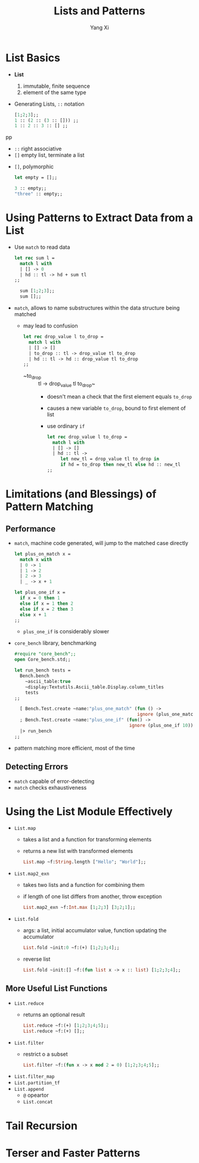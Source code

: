 #+TITLE: Lists and Patterns
#+AUTHOR: Yang Xi

* List Basics
  * *List*
    1. immutable, finite sequence
    2. element of the same type
  * Generating Lists, ~::~ notation
    #+BEGIN_SRC ocaml
      [1;2;3];;
      1 :: (2 :: (3 :: [])) ;;
      1 :: 2 :: 3 :: [] ;;
    #+END_SRCpp
    * ~::~ right associative
    * ~[]~ empty list, terminate a list
  * ~[]~, polymorphic
    #+BEGIN_SRC ocaml
      let empty = [];;

      3 :: empty;;
      "three" :: empty;;
    #+END_SRC

* Using Patterns to Extract Data from a List
  * Use ~match~ to read data
    #+BEGIN_SRC ocaml
      let rec sum l =
        match l with
        | [] -> 0
        | hd :: tl -> hd + sum tl
      ;;

        sum [1;2;3];;
        sum [];;
    #+END_SRC
  * ~match~, allows to name substructures within the data structure being matched
    * may lead to confusion
      #+BEGIN_SRC ocaml
        let rec drop_value l to_drop =
          match l with
          | [] -> []
          | to_drop :: tl -> drop_value tl to_drop
          | hd :: tl -> hd :: drop_value tl to_drop
        ;;
      #+END_SRC
      * ~to_drop :: tl -> drop_value tl to_drop~
        * doesn't mean a check that the first element equals ~to_drop~
        * causes a new variable ~to_drop~, bound to first element of list
        * use ordinary ~if~
          #+BEGIN_SRC ocaml
            let rec drop_value l to_drop =
              match l with
              | [] -> []
              | hd :: tl ->
                 let new_tl = drop_value tl to_drop in
                 if hd = to_drop then new_tl else hd :: new_tl
            ;;
          #+END_SRC

* Limitations (and Blessings) of Pattern Matching

** Performance
   * ~match~, machine code generated, will jump to the matched case directly
     #+BEGIN_SRC ocaml
       let plus_on_match x =
         match x with
         | 0 -> 1
         | 1 -> 2
         | 2 -> 3
         | _ -> x + 1

       let plus_one_if x =
         if x = 0 then 1
         else if x = 1 then 2
         else if x = 2 then 3
         else x + 1
       ;;
     #+END_SRC
     * ~plus_one_if~ is considerably slower
   * ~core_bench~ library, benchmarking
     #+BEGIN_SRC ocaml
       #require "core_bench";;
       open Core_bench.std;;

       let run_bench tests =
         Bench.bench
           ~ascii_table:true
           ~display:Textutils.Ascii_table.Display.column_titles
           tests
       ;;

         [ Bench.Test.create ~name:"plus_one_match" (fun () ->
                                                     ignore (plus_one_match 10))
         ; Bench.Test.create ~name:"plus_one_if" (fun() ->
                                                  ignore (plus_one_if 10)) ]
         |> run_bench
       ;;
     #+END_SRC
   * pattern matching more efficient, most of the time

** Detecting Errors
   * ~match~ capable of error-detecting
   * ~match~ checks exhaustiveness

* Using the List Module Effectively
  * ~List.map~
    * takes a list and a function for transforming elements
    * returns a new list with transformed elements
    #+BEGIN_SRC ocaml
      List.map ~f:String.length ["Hello"; "World"];;
    #+END_SRC
  * ~List.map2_exn~
    * takes two lists and a function for combining them
    * if length of one list differs from another, throw exception
    #+BEGIN_SRC ocaml
      List.map2_exn ~f:Int.max [1;2;3] [3;2;1];;
    #+END_SRC  
  * ~List.fold~
    * args: a list, initial accumulator value, function updating the accumulator
    #+BEGIN_SRC ocaml
      List.fold ~init:0 ~f:(+) [1;2;3;4];;
    #+END_SRC
    * reverse list
      #+BEGIN_SRC ocaml
        List.fold ~init:[] ~f:(fun list x -> x :: list) [1;2;3;4];;
      #+END_SRC

** More Useful List Functions
   * ~List.reduce~
     * returns an optional result
       #+BEGIN_SRC ocaml
         List.reduce ~f:(+) [1;2;3;4;5];;
         List.reduce ~f:(+) [];;
       #+END_SRC
   * ~List.filter~
     * restrict o a subset
       #+BEGIN_SRC ocaml
         List.filter ~f:(fun x -> x mod 2 = 0) [1;2;3;4;5];;
       #+END_SRC
   * ~List.filter_map~
   * ~List.partition_tf~
   * ~List.append~
     * ~@~ opeartor
     * ~List.concat~
    
* Tail Recursion

* Terser and Faster Patterns
